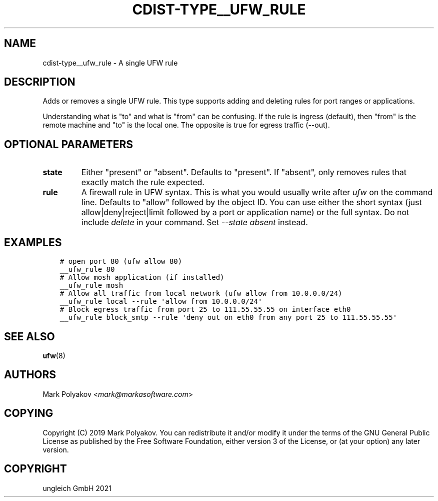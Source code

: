 .\" Man page generated from reStructuredText.
.
.TH "CDIST-TYPE__UFW_RULE" "7" "Jul 31, 2022" "7.0.0" "cdist"
.
.nr rst2man-indent-level 0
.
.de1 rstReportMargin
\\$1 \\n[an-margin]
level \\n[rst2man-indent-level]
level margin: \\n[rst2man-indent\\n[rst2man-indent-level]]
-
\\n[rst2man-indent0]
\\n[rst2man-indent1]
\\n[rst2man-indent2]
..
.de1 INDENT
.\" .rstReportMargin pre:
. RS \\$1
. nr rst2man-indent\\n[rst2man-indent-level] \\n[an-margin]
. nr rst2man-indent-level +1
.\" .rstReportMargin post:
..
.de UNINDENT
. RE
.\" indent \\n[an-margin]
.\" old: \\n[rst2man-indent\\n[rst2man-indent-level]]
.nr rst2man-indent-level -1
.\" new: \\n[rst2man-indent\\n[rst2man-indent-level]]
.in \\n[rst2man-indent\\n[rst2man-indent-level]]u
..
.SH NAME
.sp
cdist\-type__ufw_rule \- A single UFW rule
.SH DESCRIPTION
.sp
Adds or removes a single UFW rule. This type supports adding and deleting rules for port ranges or applications.
.sp
Understanding what is "to" and what is "from" can be confusing. If the rule is ingress (default), then "from" is the remote machine and "to" is the local one. The opposite is true for egress traffic (\-\-out).
.SH OPTIONAL PARAMETERS
.INDENT 0.0
.TP
.B state
Either "present" or "absent". Defaults to "present". If "absent", only removes rules that exactly match the rule expected.
.TP
.B rule
A firewall rule in UFW syntax. This is what you would usually write after \fIufw\fP on the command line. Defaults to "allow" followed by the object ID. You can use either the short syntax (just allow|deny|reject|limit followed by a port or application name) or the full syntax. Do not include \fIdelete\fP in your command. Set \fI\-\-state absent\fP instead.
.UNINDENT
.SH EXAMPLES
.INDENT 0.0
.INDENT 3.5
.sp
.nf
.ft C
# open port 80 (ufw allow 80)
__ufw_rule 80
# Allow mosh application (if installed)
__ufw_rule mosh
# Allow all traffic from local network (ufw allow from 10.0.0.0/24)
__ufw_rule local \-\-rule \(aqallow from 10.0.0.0/24\(aq
# Block egress traffic from port 25 to 111.55.55.55 on interface eth0
__ufw_rule block_smtp \-\-rule \(aqdeny out on eth0 from any port 25 to 111.55.55.55\(aq
.ft P
.fi
.UNINDENT
.UNINDENT
.SH SEE ALSO
.sp
\fBufw\fP(8)
.SH AUTHORS
.sp
Mark Polyakov <\fI\%mark@markasoftware.com\fP>
.SH COPYING
.sp
Copyright (C) 2019 Mark Polyakov. You can redistribute it
and/or modify it under the terms of the GNU General Public License as
published by the Free Software Foundation, either version 3 of the
License, or (at your option) any later version.
.SH COPYRIGHT
ungleich GmbH 2021
.\" Generated by docutils manpage writer.
.
